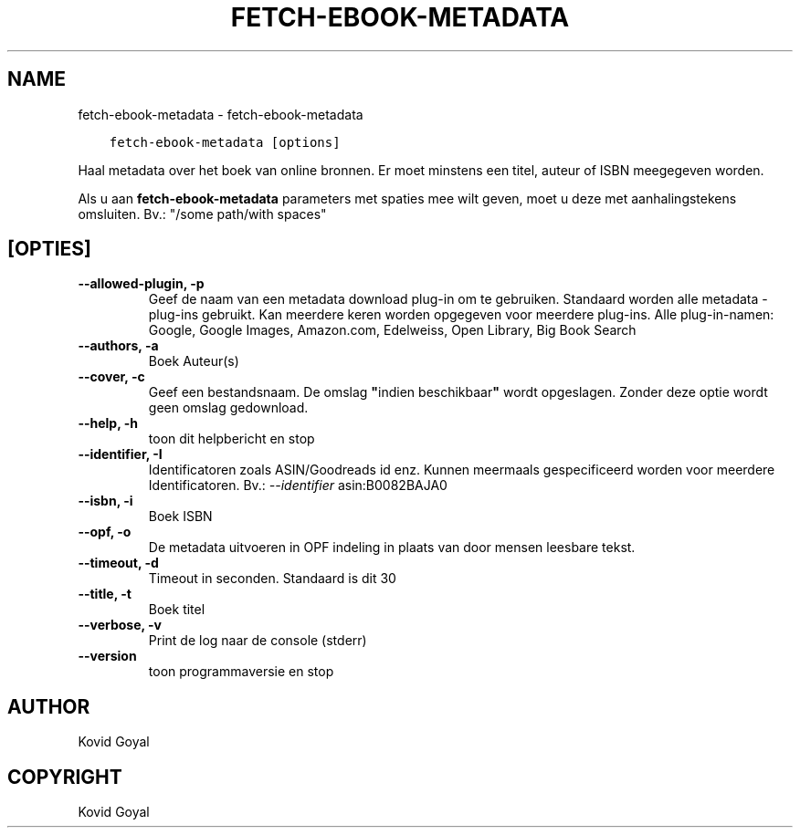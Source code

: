 .\" Man page generated from reStructuredText.
.
.
.nr rst2man-indent-level 0
.
.de1 rstReportMargin
\\$1 \\n[an-margin]
level \\n[rst2man-indent-level]
level margin: \\n[rst2man-indent\\n[rst2man-indent-level]]
-
\\n[rst2man-indent0]
\\n[rst2man-indent1]
\\n[rst2man-indent2]
..
.de1 INDENT
.\" .rstReportMargin pre:
. RS \\$1
. nr rst2man-indent\\n[rst2man-indent-level] \\n[an-margin]
. nr rst2man-indent-level +1
.\" .rstReportMargin post:
..
.de UNINDENT
. RE
.\" indent \\n[an-margin]
.\" old: \\n[rst2man-indent\\n[rst2man-indent-level]]
.nr rst2man-indent-level -1
.\" new: \\n[rst2man-indent\\n[rst2man-indent-level]]
.in \\n[rst2man-indent\\n[rst2man-indent-level]]u
..
.TH "FETCH-EBOOK-METADATA" "1" "juli 29, 2022" "6.2.1" "calibre"
.SH NAME
fetch-ebook-metadata \- fetch-ebook-metadata
.INDENT 0.0
.INDENT 3.5
.sp
.nf
.ft C
fetch\-ebook\-metadata [options]
.ft P
.fi
.UNINDENT
.UNINDENT
.sp
Haal metadata over het boek van online bronnen. Er moet minstens een titel, auteur of ISBN meegegeven worden.
.sp
Als u aan \fBfetch\-ebook\-metadata\fP parameters met spaties mee wilt geven, moet u deze met aanhalingstekens omsluiten. Bv.: \(dq/some path/with spaces\(dq
.SH [OPTIES]
.INDENT 0.0
.TP
.B \-\-allowed\-plugin, \-p
Geef de naam van een metadata download plug\-in om te gebruiken. Standaard worden alle metadata \-plug\-ins gebruikt. Kan meerdere keren worden opgegeven voor meerdere plug\-ins. Alle plug\-in\-namen: Google, Google Images, Amazon.com, Edelweiss, Open Library, Big Book Search
.UNINDENT
.INDENT 0.0
.TP
.B \-\-authors, \-a
Boek Auteur(s)
.UNINDENT
.INDENT 0.0
.TP
.B \-\-cover, \-c
Geef een bestandsnaam. De omslag \fB\(dq\fPindien beschikbaar\fB\(dq\fP wordt opgeslagen. Zonder deze optie wordt geen omslag gedownload.
.UNINDENT
.INDENT 0.0
.TP
.B \-\-help, \-h
toon dit helpbericht en stop
.UNINDENT
.INDENT 0.0
.TP
.B \-\-identifier, \-I
Identificatoren zoals ASIN/Goodreads id enz. Kunnen meermaals gespecificeerd worden voor meerdere Identificatoren. Bv.: \fI\%\-\-identifier\fP asin:B0082BAJA0
.UNINDENT
.INDENT 0.0
.TP
.B \-\-isbn, \-i
Boek ISBN
.UNINDENT
.INDENT 0.0
.TP
.B \-\-opf, \-o
De metadata uitvoeren in OPF indeling in plaats van door mensen leesbare tekst.
.UNINDENT
.INDENT 0.0
.TP
.B \-\-timeout, \-d
Timeout in seconden. Standaard is dit 30
.UNINDENT
.INDENT 0.0
.TP
.B \-\-title, \-t
Boek titel
.UNINDENT
.INDENT 0.0
.TP
.B \-\-verbose, \-v
Print de log naar de console (stderr)
.UNINDENT
.INDENT 0.0
.TP
.B \-\-version
toon programmaversie en stop
.UNINDENT
.SH AUTHOR
Kovid Goyal
.SH COPYRIGHT
Kovid Goyal
.\" Generated by docutils manpage writer.
.
